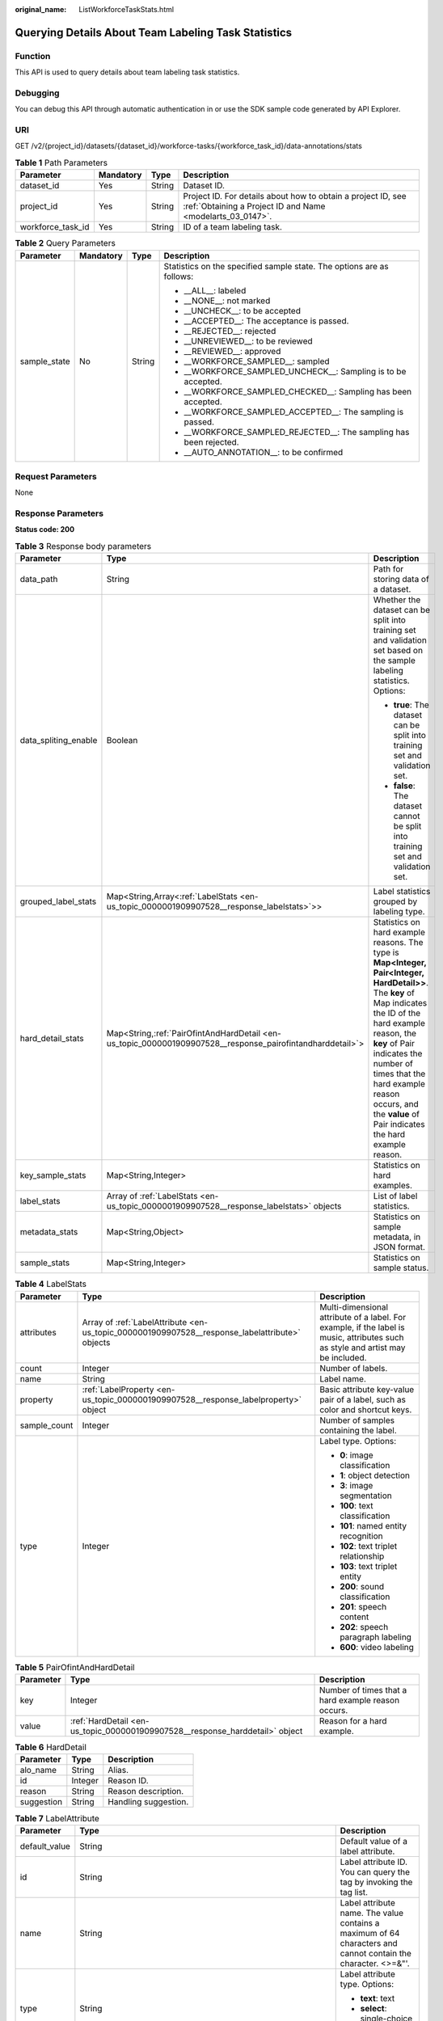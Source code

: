 :original_name: ListWorkforceTaskStats.html

.. _ListWorkforceTaskStats:

Querying Details About Team Labeling Task Statistics
====================================================

Function
--------

This API is used to query details about team labeling task statistics.

Debugging
---------

You can debug this API through automatic authentication in or use the SDK sample code generated by API Explorer.

URI
---

GET /v2/{project_id}/datasets/{dataset_id}/workforce-tasks/{workforce_task_id}/data-annotations/stats

.. table:: **Table 1** Path Parameters

   +-------------------+-----------+--------+---------------------------------------------------------------------------------------------------------------------------+
   | Parameter         | Mandatory | Type   | Description                                                                                                               |
   +===================+===========+========+===========================================================================================================================+
   | dataset_id        | Yes       | String | Dataset ID.                                                                                                               |
   +-------------------+-----------+--------+---------------------------------------------------------------------------------------------------------------------------+
   | project_id        | Yes       | String | Project ID. For details about how to obtain a project ID, see :ref:`Obtaining a Project ID and Name <modelarts_03_0147>`. |
   +-------------------+-----------+--------+---------------------------------------------------------------------------------------------------------------------------+
   | workforce_task_id | Yes       | String | ID of a team labeling task.                                                                                               |
   +-------------------+-----------+--------+---------------------------------------------------------------------------------------------------------------------------+

.. table:: **Table 2** Query Parameters

   +-----------------+-----------------+-----------------+-----------------------------------------------------------------------+
   | Parameter       | Mandatory       | Type            | Description                                                           |
   +=================+=================+=================+=======================================================================+
   | sample_state    | No              | String          | Statistics on the specified sample state. The options are as follows: |
   |                 |                 |                 |                                                                       |
   |                 |                 |                 | -  \__ALL__: labeled                                                  |
   |                 |                 |                 |                                                                       |
   |                 |                 |                 | -  \__NONE__: not marked                                              |
   |                 |                 |                 |                                                                       |
   |                 |                 |                 | -  \__UNCHECK__: to be accepted                                       |
   |                 |                 |                 |                                                                       |
   |                 |                 |                 | -  \__ACCEPTED__: The acceptance is passed.                           |
   |                 |                 |                 |                                                                       |
   |                 |                 |                 | -  \__REJECTED__: rejected                                            |
   |                 |                 |                 |                                                                       |
   |                 |                 |                 | -  \__UNREVIEWED__: to be reviewed                                    |
   |                 |                 |                 |                                                                       |
   |                 |                 |                 | -  \__REVIEWED__: approved                                            |
   |                 |                 |                 |                                                                       |
   |                 |                 |                 | -  \__WORKFORCE_SAMPLED__: sampled                                    |
   |                 |                 |                 |                                                                       |
   |                 |                 |                 | -  \__WORKFORCE_SAMPLED_UNCHECK__: Sampling is to be accepted.        |
   |                 |                 |                 |                                                                       |
   |                 |                 |                 | -  \__WORKFORCE_SAMPLED_CHECKED__: Sampling has been accepted.        |
   |                 |                 |                 |                                                                       |
   |                 |                 |                 | -  \__WORKFORCE_SAMPLED_ACCEPTED__: The sampling is passed.           |
   |                 |                 |                 |                                                                       |
   |                 |                 |                 | -  \__WORKFORCE_SAMPLED_REJECTED__: The sampling has been rejected.   |
   |                 |                 |                 |                                                                       |
   |                 |                 |                 | -  \__AUTO_ANNOTATION__: to be confirmed                              |
   +-----------------+-----------------+-----------------+-----------------------------------------------------------------------+

Request Parameters
------------------

None

Response Parameters
-------------------

**Status code: 200**

.. table:: **Table 3** Response body parameters

   +-----------------------+-------------------------------------------------------------------------------------------------------------+------------------------------------------------------------------------------------------------------------------------------------------------------------------------------------------------------------------------------------------------------------------------------------------------------------------+
   | Parameter             | Type                                                                                                        | Description                                                                                                                                                                                                                                                                                                      |
   +=======================+=============================================================================================================+==================================================================================================================================================================================================================================================================================================================+
   | data_path             | String                                                                                                      | Path for storing data of a dataset.                                                                                                                                                                                                                                                                              |
   +-----------------------+-------------------------------------------------------------------------------------------------------------+------------------------------------------------------------------------------------------------------------------------------------------------------------------------------------------------------------------------------------------------------------------------------------------------------------------+
   | data_spliting_enable  | Boolean                                                                                                     | Whether the dataset can be split into training set and validation set based on the sample labeling statistics. Options:                                                                                                                                                                                          |
   |                       |                                                                                                             |                                                                                                                                                                                                                                                                                                                  |
   |                       |                                                                                                             | -  **true**: The dataset can be split into training set and validation set.                                                                                                                                                                                                                                      |
   |                       |                                                                                                             |                                                                                                                                                                                                                                                                                                                  |
   |                       |                                                                                                             | -  **false**: The dataset cannot be split into training set and validation set.                                                                                                                                                                                                                                  |
   +-----------------------+-------------------------------------------------------------------------------------------------------------+------------------------------------------------------------------------------------------------------------------------------------------------------------------------------------------------------------------------------------------------------------------------------------------------------------------+
   | grouped_label_stats   | Map<String,Array<:ref:`LabelStats <en-us_topic_0000001909907528__response_labelstats>`>>                    | Label statistics grouped by labeling type.                                                                                                                                                                                                                                                                       |
   +-----------------------+-------------------------------------------------------------------------------------------------------------+------------------------------------------------------------------------------------------------------------------------------------------------------------------------------------------------------------------------------------------------------------------------------------------------------------------+
   | hard_detail_stats     | Map<String,\ :ref:`PairOfintAndHardDetail <en-us_topic_0000001909907528__response_pairofintandharddetail>`> | Statistics on hard example reasons. The type is **Map<Integer, Pair<Integer, HardDetail>>**. The **key** of Map indicates the ID of the hard example reason, the **key** of Pair indicates the number of times that the hard example reason occurs, and the **value** of Pair indicates the hard example reason. |
   +-----------------------+-------------------------------------------------------------------------------------------------------------+------------------------------------------------------------------------------------------------------------------------------------------------------------------------------------------------------------------------------------------------------------------------------------------------------------------+
   | key_sample_stats      | Map<String,Integer>                                                                                         | Statistics on hard examples.                                                                                                                                                                                                                                                                                     |
   +-----------------------+-------------------------------------------------------------------------------------------------------------+------------------------------------------------------------------------------------------------------------------------------------------------------------------------------------------------------------------------------------------------------------------------------------------------------------------+
   | label_stats           | Array of :ref:`LabelStats <en-us_topic_0000001909907528__response_labelstats>` objects                      | List of label statistics.                                                                                                                                                                                                                                                                                        |
   +-----------------------+-------------------------------------------------------------------------------------------------------------+------------------------------------------------------------------------------------------------------------------------------------------------------------------------------------------------------------------------------------------------------------------------------------------------------------------+
   | metadata_stats        | Map<String,Object>                                                                                          | Statistics on sample metadata, in JSON format.                                                                                                                                                                                                                                                                   |
   +-----------------------+-------------------------------------------------------------------------------------------------------------+------------------------------------------------------------------------------------------------------------------------------------------------------------------------------------------------------------------------------------------------------------------------------------------------------------------+
   | sample_stats          | Map<String,Integer>                                                                                         | Statistics on sample status.                                                                                                                                                                                                                                                                                     |
   +-----------------------+-------------------------------------------------------------------------------------------------------------+------------------------------------------------------------------------------------------------------------------------------------------------------------------------------------------------------------------------------------------------------------------------------------------------------------------+

.. _en-us_topic_0000001909907528__response_labelstats:

.. table:: **Table 4** LabelStats

   +-----------------------+------------------------------------------------------------------------------------------------+----------------------------------------------------------------------------------------------------------------------------------+
   | Parameter             | Type                                                                                           | Description                                                                                                                      |
   +=======================+================================================================================================+==================================================================================================================================+
   | attributes            | Array of :ref:`LabelAttribute <en-us_topic_0000001909907528__response_labelattribute>` objects | Multi-dimensional attribute of a label. For example, if the label is music, attributes such as style and artist may be included. |
   +-----------------------+------------------------------------------------------------------------------------------------+----------------------------------------------------------------------------------------------------------------------------------+
   | count                 | Integer                                                                                        | Number of labels.                                                                                                                |
   +-----------------------+------------------------------------------------------------------------------------------------+----------------------------------------------------------------------------------------------------------------------------------+
   | name                  | String                                                                                         | Label name.                                                                                                                      |
   +-----------------------+------------------------------------------------------------------------------------------------+----------------------------------------------------------------------------------------------------------------------------------+
   | property              | :ref:`LabelProperty <en-us_topic_0000001909907528__response_labelproperty>` object             | Basic attribute key-value pair of a label, such as color and shortcut keys.                                                      |
   +-----------------------+------------------------------------------------------------------------------------------------+----------------------------------------------------------------------------------------------------------------------------------+
   | sample_count          | Integer                                                                                        | Number of samples containing the label.                                                                                          |
   +-----------------------+------------------------------------------------------------------------------------------------+----------------------------------------------------------------------------------------------------------------------------------+
   | type                  | Integer                                                                                        | Label type. Options:                                                                                                             |
   |                       |                                                                                                |                                                                                                                                  |
   |                       |                                                                                                | -  **0**: image classification                                                                                                   |
   |                       |                                                                                                |                                                                                                                                  |
   |                       |                                                                                                | -  **1**: object detection                                                                                                       |
   |                       |                                                                                                |                                                                                                                                  |
   |                       |                                                                                                | -  **3**: image segmentation                                                                                                     |
   |                       |                                                                                                |                                                                                                                                  |
   |                       |                                                                                                | -  **100**: text classification                                                                                                  |
   |                       |                                                                                                |                                                                                                                                  |
   |                       |                                                                                                | -  **101**: named entity recognition                                                                                             |
   |                       |                                                                                                |                                                                                                                                  |
   |                       |                                                                                                | -  **102**: text triplet relationship                                                                                            |
   |                       |                                                                                                |                                                                                                                                  |
   |                       |                                                                                                | -  **103**: text triplet entity                                                                                                  |
   |                       |                                                                                                |                                                                                                                                  |
   |                       |                                                                                                | -  **200**: sound classification                                                                                                 |
   |                       |                                                                                                |                                                                                                                                  |
   |                       |                                                                                                | -  **201**: speech content                                                                                                       |
   |                       |                                                                                                |                                                                                                                                  |
   |                       |                                                                                                | -  **202**: speech paragraph labeling                                                                                            |
   |                       |                                                                                                |                                                                                                                                  |
   |                       |                                                                                                | -  **600**: video labeling                                                                                                       |
   +-----------------------+------------------------------------------------------------------------------------------------+----------------------------------------------------------------------------------------------------------------------------------+

.. _en-us_topic_0000001909907528__response_pairofintandharddetail:

.. table:: **Table 5** PairOfintAndHardDetail

   +-----------+------------------------------------------------------------------------------+----------------------------------------------------+
   | Parameter | Type                                                                         | Description                                        |
   +===========+==============================================================================+====================================================+
   | key       | Integer                                                                      | Number of times that a hard example reason occurs. |
   +-----------+------------------------------------------------------------------------------+----------------------------------------------------+
   | value     | :ref:`HardDetail <en-us_topic_0000001909907528__response_harddetail>` object | Reason for a hard example.                         |
   +-----------+------------------------------------------------------------------------------+----------------------------------------------------+

.. _en-us_topic_0000001909907528__response_harddetail:

.. table:: **Table 6** HardDetail

   ========== ======= ====================
   Parameter  Type    Description
   ========== ======= ====================
   alo_name   String  Alias.
   id         Integer Reason ID.
   reason     String  Reason description.
   suggestion String  Handling suggestion.
   ========== ======= ====================

.. _en-us_topic_0000001909907528__response_labelattribute:

.. table:: **Table 7** LabelAttribute

   +-----------------------+----------------------------------------------------------------------------------------------------------+---------------------------------------------------------------------------------------------------------------+
   | Parameter             | Type                                                                                                     | Description                                                                                                   |
   +=======================+==========================================================================================================+===============================================================================================================+
   | default_value         | String                                                                                                   | Default value of a label attribute.                                                                           |
   +-----------------------+----------------------------------------------------------------------------------------------------------+---------------------------------------------------------------------------------------------------------------+
   | id                    | String                                                                                                   | Label attribute ID. You can query the tag by invoking the tag list.                                           |
   +-----------------------+----------------------------------------------------------------------------------------------------------+---------------------------------------------------------------------------------------------------------------+
   | name                  | String                                                                                                   | Label attribute name. The value contains a maximum of 64 characters and cannot contain the character. <>=&"'. |
   +-----------------------+----------------------------------------------------------------------------------------------------------+---------------------------------------------------------------------------------------------------------------+
   | type                  | String                                                                                                   | Label attribute type. Options:                                                                                |
   |                       |                                                                                                          |                                                                                                               |
   |                       |                                                                                                          | -  **text**: text                                                                                             |
   |                       |                                                                                                          |                                                                                                               |
   |                       |                                                                                                          | -  **select**: single-choice drop-down list                                                                   |
   +-----------------------+----------------------------------------------------------------------------------------------------------+---------------------------------------------------------------------------------------------------------------+
   | values                | Array of :ref:`LabelAttributeValue <en-us_topic_0000001909907528__response_labelattributevalue>` objects | List of label attribute values.                                                                               |
   +-----------------------+----------------------------------------------------------------------------------------------------------+---------------------------------------------------------------------------------------------------------------+

.. _en-us_topic_0000001909907528__response_labelattributevalue:

.. table:: **Table 8** LabelAttributeValue

   ========= ====== =========================
   Parameter Type   Description
   ========= ====== =========================
   id        String Label attribute value ID.
   value     String Label attribute value.
   ========= ====== =========================

.. _en-us_topic_0000001909907528__response_labelproperty:

.. table:: **Table 9** LabelProperty

   +--------------------------+-----------------------+----------------------------------------------------------------------------------------------------------------------------------------------------------------------------------------------------------------+
   | Parameter                | Type                  | Description                                                                                                                                                                                                    |
   +==========================+=======================+================================================================================================================================================================================================================+
   | @modelarts:color         | String                | Default attribute: Label color, which is a hexadecimal code of the color. By default, this parameter is left blank. Example: **#FFFFF0**.                                                                      |
   +--------------------------+-----------------------+----------------------------------------------------------------------------------------------------------------------------------------------------------------------------------------------------------------+
   | @modelarts:default_shape | String                | Default attribute: Default shape of an object detection label (dedicated attribute). By default, this parameter is left blank. Options:                                                                        |
   |                          |                       |                                                                                                                                                                                                                |
   |                          |                       | -  **bndbox**: rectangle                                                                                                                                                                                       |
   |                          |                       |                                                                                                                                                                                                                |
   |                          |                       | -  **polygon**: polygon                                                                                                                                                                                        |
   |                          |                       |                                                                                                                                                                                                                |
   |                          |                       | -  **circle**: circle                                                                                                                                                                                          |
   |                          |                       |                                                                                                                                                                                                                |
   |                          |                       | -  **line**: straight line                                                                                                                                                                                     |
   |                          |                       |                                                                                                                                                                                                                |
   |                          |                       | -  **dashed**: dotted line                                                                                                                                                                                     |
   |                          |                       |                                                                                                                                                                                                                |
   |                          |                       | -  **point**: point                                                                                                                                                                                            |
   |                          |                       |                                                                                                                                                                                                                |
   |                          |                       | -  **polyline**: polyline                                                                                                                                                                                      |
   +--------------------------+-----------------------+----------------------------------------------------------------------------------------------------------------------------------------------------------------------------------------------------------------+
   | @modelarts:from_type     | String                | Default attribute: Type of the head entity in the triplet relationship label. This attribute must be specified when a relationship label is created. This parameter is used only for the text triplet dataset. |
   +--------------------------+-----------------------+----------------------------------------------------------------------------------------------------------------------------------------------------------------------------------------------------------------+
   | @modelarts:rename_to     | String                | Default attribute: The new name of the label.                                                                                                                                                                  |
   +--------------------------+-----------------------+----------------------------------------------------------------------------------------------------------------------------------------------------------------------------------------------------------------+
   | @modelarts:shortcut      | String                | Default attribute: Label shortcut key. By default, this parameter is left blank. For example: **D**.                                                                                                           |
   +--------------------------+-----------------------+----------------------------------------------------------------------------------------------------------------------------------------------------------------------------------------------------------------+
   | @modelarts:to_type       | String                | Default attribute: Type of the tail entity in the triplet relationship label. This attribute must be specified when a relationship label is created. This parameter is used only for the text triplet dataset. |
   +--------------------------+-----------------------+----------------------------------------------------------------------------------------------------------------------------------------------------------------------------------------------------------------+

Example Requests
----------------

Querying Statistics on Unapproved Samples of a Team Labeling Task

.. code-block:: text

   GET https://{endpoint}/v2/{project_id}/datasets/WxCREuCkBSAlQr9xrde/workforce-tasks/tY330MHxV9dqIPVaTRM/data-annotations/stats?sample_state=__unreviewed__

Example Responses
-----------------

**Status code: 200**

OK

.. code-block::

   {
     "label_stats" : [ {
       "name" : "Rabbits",
       "type" : 1,
       "property" : {
         "@modelarts:color" : "#3399ff"
       },
       "count" : 0,
       "sample_count" : 0
     }, {
       "name" : "Bees",
       "type" : 1,
       "property" : {
         "@modelarts:color" : "#3399ff"
       },
       "count" : 1,
       "sample_count" : 1
     } ],
     "sample_stats" : {
       "un_annotation" : 308,
       "total" : 309,
       "rejected" : 0,
       "unreviewed" : 1,
       "accepted" : 0,
       "auto_annotation" : 0,
       "uncheck" : 0
     },
     "key_sample_stats" : {
       "total" : 309,
       "non_key_sample" : 309,
       "key_sample" : 0
     },
     "metadata_stats" : { },
     "data_spliting_enable" : false
   }

Status Codes
------------

=========== ============
Status Code Description
=========== ============
200         OK
401         Unauthorized
403         Forbidden
404         Not Found
=========== ============

Error Codes
-----------

See :ref:`Error Codes <modelarts_03_0095>`.
